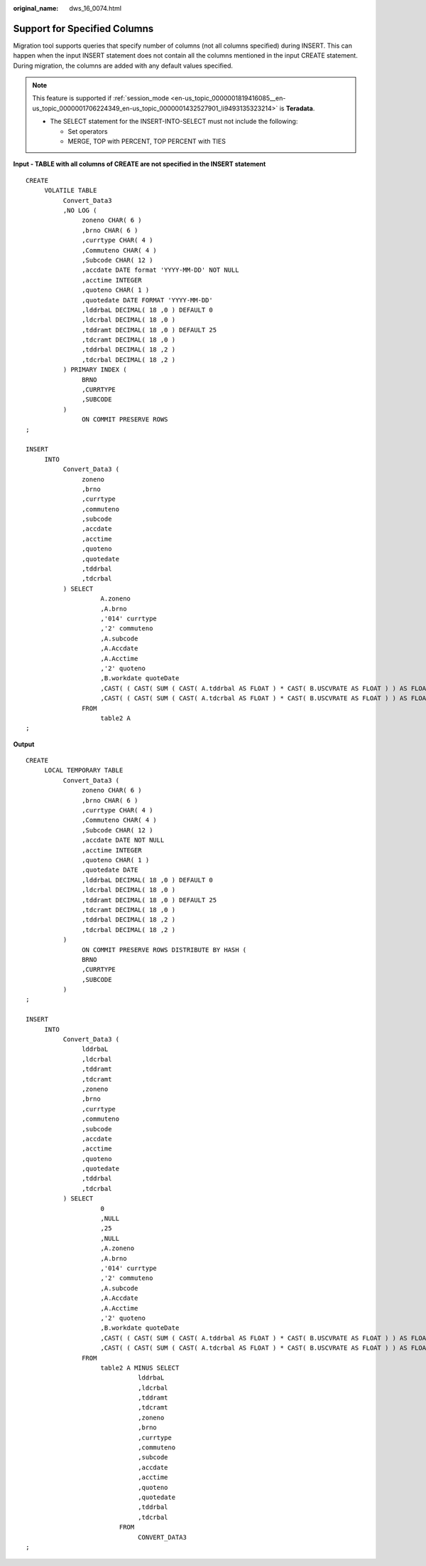 :original_name: dws_16_0074.html

.. _dws_16_0074:

.. _en-us_topic_0000001772696124:

Support for Specified Columns
=============================

Migration tool supports queries that specify number of columns (not all columns specified) during INSERT. This can happen when the input INSERT statement does not contain all the columns mentioned in the input CREATE statement. During migration, the columns are added with any default values specified.

.. note::

   This feature is supported if :ref:`session_mode <en-us_topic_0000001819416085__en-us_topic_0000001706224349_en-us_topic_0000001432527901_li9493135323214>` is **Teradata**.

   -  The SELECT statement for the INSERT-INTO-SELECT must not include the following:

      -  Set operators
      -  MERGE, TOP with PERCENT, TOP PERCENT with TIES

**Input - TABLE with all columns of CREATE are not specified in the INSERT statement**

::

   CREATE
        VOLATILE TABLE
             Convert_Data3
             ,NO LOG (
                  zoneno CHAR( 6 )
                  ,brno CHAR( 6 )
                  ,currtype CHAR( 4 )
                  ,Commuteno CHAR( 4 )
                  ,Subcode CHAR( 12 )
                  ,accdate DATE format 'YYYY-MM-DD' NOT NULL
                  ,acctime INTEGER
                  ,quoteno CHAR( 1 )
                  ,quotedate DATE FORMAT 'YYYY-MM-DD'
                  ,lddrbaL DECIMAL( 18 ,0 ) DEFAULT 0
                  ,ldcrbal DECIMAL( 18 ,0 )
                  ,tddramt DECIMAL( 18 ,0 ) DEFAULT 25
                  ,tdcramt DECIMAL( 18 ,0 )
                  ,tddrbal DECIMAL( 18 ,2 )
                  ,tdcrbal DECIMAL( 18 ,2 )
             ) PRIMARY INDEX (
                  BRNO
                  ,CURRTYPE
                  ,SUBCODE
             )
                  ON COMMIT PRESERVE ROWS
   ;

   INSERT
        INTO
             Convert_Data3 (
                  zoneno
                  ,brno
                  ,currtype
                  ,commuteno
                  ,subcode
                  ,accdate
                  ,acctime
                  ,quoteno
                  ,quotedate
                  ,tddrbal
                  ,tdcrbal
             ) SELECT
                       A.zoneno
                       ,A.brno
                       ,'014' currtype
                       ,'2' commuteno
                       ,A.subcode
                       ,A.Accdate
                       ,A.Acctime
                       ,'2' quoteno
                       ,B.workdate quoteDate
                       ,CAST( ( CAST( SUM ( CAST( A.tddrbal AS FLOAT ) * CAST( B.USCVRATE AS FLOAT ) ) AS FLOAT ) ) AS DEC ( 18 ,2 ) ) AS tddrbal
                       ,CAST( ( CAST( SUM ( CAST( A.tdcrbal AS FLOAT ) * CAST( B.USCVRATE AS FLOAT ) ) AS FLOAT ) ) AS DEC ( 18 ,2 ) ) AS tdcrbal
                  FROM
                       table2 A
   ;

**Output**

::

   CREATE
        LOCAL TEMPORARY TABLE
             Convert_Data3 (
                  zoneno CHAR( 6 )
                  ,brno CHAR( 6 )
                  ,currtype CHAR( 4 )
                  ,Commuteno CHAR( 4 )
                  ,Subcode CHAR( 12 )
                  ,accdate DATE NOT NULL
                  ,acctime INTEGER
                  ,quoteno CHAR( 1 )
                  ,quotedate DATE
                  ,lddrbaL DECIMAL( 18 ,0 ) DEFAULT 0
                  ,ldcrbal DECIMAL( 18 ,0 )
                  ,tddramt DECIMAL( 18 ,0 ) DEFAULT 25
                  ,tdcramt DECIMAL( 18 ,0 )
                  ,tddrbal DECIMAL( 18 ,2 )
                  ,tdcrbal DECIMAL( 18 ,2 )
             )
                  ON COMMIT PRESERVE ROWS DISTRIBUTE BY HASH (
                  BRNO
                  ,CURRTYPE
                  ,SUBCODE
             )
   ;

   INSERT
        INTO
             Convert_Data3 (
                  lddrbaL
                  ,ldcrbal
                  ,tddramt
                  ,tdcramt
                  ,zoneno
                  ,brno
                  ,currtype
                  ,commuteno
                  ,subcode
                  ,accdate
                  ,acctime
                  ,quoteno
                  ,quotedate
                  ,tddrbal
                  ,tdcrbal
             ) SELECT
                       0
                       ,NULL
                       ,25
                       ,NULL
                       ,A.zoneno
                       ,A.brno
                       ,'014' currtype
                       ,'2' commuteno
                       ,A.subcode
                       ,A.Accdate
                       ,A.Acctime
                       ,'2' quoteno
                       ,B.workdate quoteDate
                       ,CAST( ( CAST( SUM ( CAST( A.tddrbal AS FLOAT ) * CAST( B.USCVRATE AS FLOAT ) ) AS FLOAT ) ) AS DECIMAL( 18 ,2 ) ) AS tddrbal
                       ,CAST( ( CAST( SUM ( CAST( A.tdcrbal AS FLOAT ) * CAST( B.USCVRATE AS FLOAT ) ) AS FLOAT ) ) AS DECIMAL( 18 ,2 ) ) AS tdcrbal
                  FROM
                       table2 A MINUS SELECT
                                 lddrbaL
                                 ,ldcrbal
                                 ,tddramt
                                 ,tdcramt
                                 ,zoneno
                                 ,brno
                                 ,currtype
                                 ,commuteno
                                 ,subcode
                                 ,accdate
                                 ,acctime
                                 ,quoteno
                                 ,quotedate
                                 ,tddrbal
                                 ,tdcrbal
                            FROM
                                 CONVERT_DATA3
   ;
